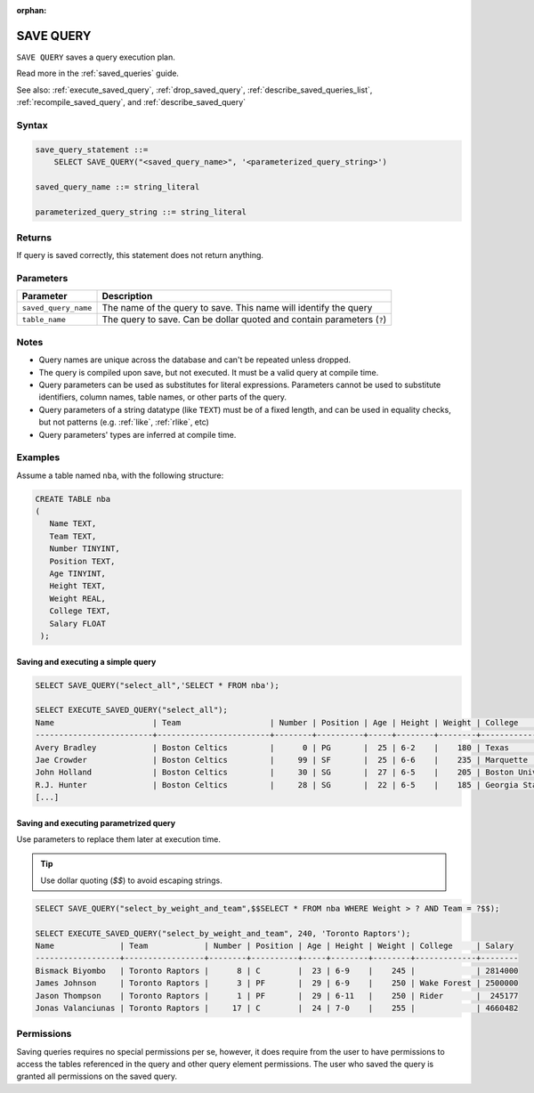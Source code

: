 :orphan:

.. _save_query:

**********
SAVE QUERY
**********

``SAVE QUERY`` saves a query execution plan.

Read more in the :ref:`saved_queries` guide.

See also: :ref:`execute_saved_query`, :ref:`drop_saved_query`, :ref:`describe_saved_queries_list`, :ref:`recompile_saved_query`, and :ref:`describe_saved_query`

Syntax
======

.. code-block:: sql

   save_query_statement ::=
       SELECT SAVE_QUERY("<saved_query_name>", '<parameterized_query_string>')

   saved_query_name ::= string_literal

   parameterized_query_string ::= string_literal

Returns
==========

If query is saved correctly, this statement does not return anything.

Parameters
============

.. list-table:: 
   :widths: auto
   :header-rows: 1
   
   * - Parameter
     - Description
   * - ``saved_query_name``
     - The name of the query to save. This name will identify the query
   * - ``table_name``
     - The query to save. Can be dollar quoted and contain parameters (``?``)

Notes
=========

* Query names are unique across the database and can't be repeated unless dropped.

* The query is compiled upon save, but not executed. It must be a valid query at compile time.

* Query parameters can be used as substitutes for literal expressions. Parameters cannot be used to substitute identifiers, column names, table names, or other parts of the query.

* Query parameters of a string datatype (like ``TEXT``) must be of a fixed length, and can be used in equality checks, but not patterns (e.g. :ref:`like`, :ref:`rlike`, etc)

* Query parameters' types are inferred at compile time.


Examples
===========

Assume a table named ``nba``, with the following structure:

.. code-block:: postgres
   
   CREATE TABLE nba
   (
      Name TEXT,
      Team TEXT,
      Number TINYINT,
      Position TEXT,
      Age TINYINT,
      Height TEXT,
      Weight REAL,
      College TEXT,
      Salary FLOAT
    );

Saving and executing a simple query
---------------------------------------

.. code-block:: postgres

   SELECT SAVE_QUERY("select_all",'SELECT * FROM nba');
   
   SELECT EXECUTE_SAVED_QUERY("select_all");
   Name                     | Team                   | Number | Position | Age | Height | Weight | College               | Salary  
   -------------------------+------------------------+--------+----------+-----+--------+--------+-----------------------+---------
   Avery Bradley            | Boston Celtics         |      0 | PG       |  25 | 6-2    |    180 | Texas                 |  7730337
   Jae Crowder              | Boston Celtics         |     99 | SF       |  25 | 6-6    |    235 | Marquette             |  6796117
   John Holland             | Boston Celtics         |     30 | SG       |  27 | 6-5    |    205 | Boston University     |         
   R.J. Hunter              | Boston Celtics         |     28 | SG       |  22 | 6-5    |    185 | Georgia State         |  1148640
   [...]

Saving and executing parametrized query
------------------------------------------

Use parameters to replace them later at execution time. 

.. tip:: Use dollar quoting (`$$`) to avoid escaping strings.

.. code-block:: postgres

   SELECT SAVE_QUERY("select_by_weight_and_team",$$SELECT * FROM nba WHERE Weight > ? AND Team = ?$$);
   
   SELECT EXECUTE_SAVED_QUERY("select_by_weight_and_team", 240, 'Toronto Raptors');
   Name              | Team            | Number | Position | Age | Height | Weight | College     | Salary 
   ------------------+-----------------+--------+----------+-----+--------+--------+-------------+--------
   Bismack Biyombo   | Toronto Raptors |      8 | C        |  23 | 6-9    |    245 |             | 2814000
   James Johnson     | Toronto Raptors |      3 | PF       |  29 | 6-9    |    250 | Wake Forest | 2500000
   Jason Thompson    | Toronto Raptors |      1 | PF       |  29 | 6-11   |    250 | Rider       |  245177
   Jonas Valanciunas | Toronto Raptors |     17 | C        |  24 | 7-0    |    255 |             | 4660482
   
Permissions
=============

Saving queries requires no special permissions per se, however, it does require from the user to have permissions to access the tables referenced in the query and other query element permissions. The user who saved the query is granted all permissions on the saved query. 